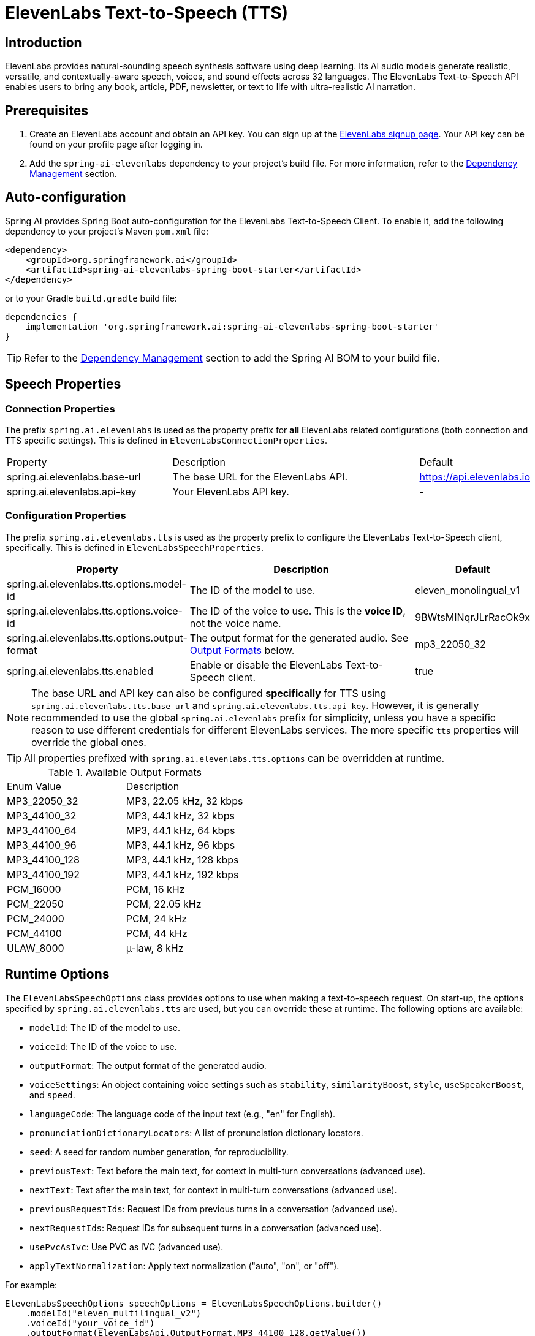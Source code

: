 = ElevenLabs Text-to-Speech (TTS)

== Introduction

ElevenLabs provides natural-sounding speech synthesis software using deep learning. Its AI audio models generate realistic, versatile, and contextually-aware speech, voices, and sound effects across 32 languages. The ElevenLabs Text-to-Speech API enables users to bring any book, article, PDF, newsletter, or text to life with ultra-realistic AI narration.

== Prerequisites

. Create an ElevenLabs account and obtain an API key.  You can sign up at the https://elevenlabs.io/sign-up[ElevenLabs signup page]. Your API key can be found on your profile page after logging in.
. Add the `spring-ai-elevenlabs` dependency to your project's build file.  For more information, refer to the xref:getting-started.adoc#dependency-management[Dependency Management] section.

== Auto-configuration

Spring AI provides Spring Boot auto-configuration for the ElevenLabs Text-to-Speech Client.
To enable it, add the following dependency to your project's Maven `pom.xml` file:

[source,xml]
----
<dependency>
    <groupId>org.springframework.ai</groupId>
    <artifactId>spring-ai-elevenlabs-spring-boot-starter</artifactId>
</dependency>
----

or to your Gradle `build.gradle` build file:

[source,groovy]
----
dependencies {
    implementation 'org.springframework.ai:spring-ai-elevenlabs-spring-boot-starter'
}
----

TIP: Refer to the xref:getting-started.adoc#dependency-management[Dependency Management] section to add the Spring AI BOM to your build file.

== Speech Properties

=== Connection Properties

The prefix `spring.ai.elevenlabs` is used as the property prefix for *all* ElevenLabs related configurations (both connection and TTS specific settings).  This is defined in `ElevenLabsConnectionProperties`.

[cols="3,5,1"]
|====
| Property | Description | Default
| spring.ai.elevenlabs.base-url | The base URL for the ElevenLabs API. | https://api.elevenlabs.io
| spring.ai.elevenlabs.api-key  | Your ElevenLabs API key.           | -
|====

=== Configuration Properties

The prefix `spring.ai.elevenlabs.tts` is used as the property prefix to configure the ElevenLabs Text-to-Speech client, specifically. This is defined in `ElevenLabsSpeechProperties`.

[cols="3,5,2"]
|====
| Property | Description | Default

| spring.ai.elevenlabs.tts.options.model-id | The ID of the model to use. | eleven_monolingual_v1
| spring.ai.elevenlabs.tts.options.voice-id | The ID of the voice to use.  This is the *voice ID*, not the voice name. | 9BWtsMINqrJLrRacOk9x
| spring.ai.elevenlabs.tts.options.output-format |  The output format for the generated audio. See xref:elevenlabs-tts.adoc#output-formats[Output Formats] below. | mp3_22050_32
| spring.ai.elevenlabs.tts.enabled | Enable or disable the ElevenLabs Text-to-Speech client. | true
|====

NOTE: The base URL and API key can also be configured *specifically* for TTS using `spring.ai.elevenlabs.tts.base-url` and `spring.ai.elevenlabs.tts.api-key`. However, it is generally recommended to use the global `spring.ai.elevenlabs` prefix for simplicity, unless you have a specific reason to use different credentials for different ElevenLabs services. The more specific `tts` properties will override the global ones.

TIP: All properties prefixed with `spring.ai.elevenlabs.tts.options` can be overridden at runtime.

[[output-formats]]
.Available Output Formats
[cols="1,1"]
|====
| Enum Value       | Description
| MP3_22050_32    | MP3, 22.05 kHz, 32 kbps
| MP3_44100_32    | MP3, 44.1 kHz, 32 kbps
| MP3_44100_64    | MP3, 44.1 kHz, 64 kbps
| MP3_44100_96    | MP3, 44.1 kHz, 96 kbps
| MP3_44100_128   | MP3, 44.1 kHz, 128 kbps
| MP3_44100_192   | MP3, 44.1 kHz, 192 kbps
| PCM_16000       | PCM, 16 kHz
| PCM_22050       | PCM, 22.05 kHz
| PCM_24000       | PCM, 24 kHz
| PCM_44100       | PCM, 44 kHz
| ULAW_8000        | µ-law, 8 kHz
|====


== Runtime Options [[speech-options]]

The `ElevenLabsSpeechOptions` class provides options to use when making a text-to-speech request.  On start-up, the options specified by `spring.ai.elevenlabs.tts` are used, but you can override these at runtime.  The following options are available:

* `modelId`: The ID of the model to use.
* `voiceId`: The ID of the voice to use.
* `outputFormat`: The output format of the generated audio.
* `voiceSettings`:  An object containing voice settings such as `stability`, `similarityBoost`, `style`, `useSpeakerBoost`, and `speed`.
* `languageCode`: The language code of the input text (e.g., "en" for English).
* `pronunciationDictionaryLocators`:  A list of pronunciation dictionary locators.
* `seed`: A seed for random number generation, for reproducibility.
* `previousText`: Text before the main text, for context in multi-turn conversations (advanced use).
* `nextText`: Text after the main text, for context in multi-turn conversations (advanced use).
* `previousRequestIds`: Request IDs from previous turns in a conversation (advanced use).
* `nextRequestIds`: Request IDs for subsequent turns in a conversation (advanced use).
* `usePvcAsIvc`:  Use PVC as IVC (advanced use).
* `applyTextNormalization`:  Apply text normalization ("auto", "on", or "off").

For example:

[source,java]
----
ElevenLabsSpeechOptions speechOptions = ElevenLabsSpeechOptions.builder()
    .modelId("eleven_multilingual_v2")
    .voiceId("your_voice_id")
    .outputFormat(ElevenLabsApi.OutputFormat.MP3_44100_128.getValue())
    .build();

TextToSpeechPrompt speechPrompt = new TextToSpeechPrompt("Hello, this is a text-to-speech example.", speechOptions);
TextToSpeechResponse response = elevenLabsSpeechModel.call(speechPrompt);
----

== Manual Configuration

Add the `spring-ai-elevenlabs` dependency to your project's Maven `pom.xml` file:

[source,xml]
----
<dependency>
    <groupId>org.springframework.ai</groupId>
    <artifactId>spring-ai-elevenlabs</artifactId>
</dependency>
----

or to your Gradle `build.gradle` build file:

[source,groovy]
----
dependencies {
    implementation 'org.springframework.ai:spring-ai-elevenlabs'
}
----

TIP: Refer to the xref:getting-started.adoc#dependency-management[Dependency Management] section to add the Spring AI BOM to your build file.

Next, create an `ElevenLabsSpeechModel`:

[source,java]
----
ElevenLabsApi elevenLabsApi = ElevenLabsApi.builder()
		.apiKey(System.getenv("ELEVEN_LABS_API_KEY"))
		.build();

ElevenLabsSpeechOptions defaultOptions = ElevenLabsSpeechOptions.builder()
		.modelId("eleven_monolingual_v1")
		.voiceId("your_voice_id")
		.outputFormat("mp3_44100_128")
		.build();

ElevenLabsSpeechModel elevenLabsSpeechModel = ElevenLabsSpeechModel.builder()
	.elevenLabsApi(elevenLabsApi)
	.defaultOptions(defaultOptions)
	.build();


TextToSpeechPrompt speechPrompt = new TextToSpeechPrompt("Hello, this is a text-to-speech example.", defaultOptions);
TextToSpeechResponse response = elevenLabsSpeechModel.call(speechPrompt);


byte[] responseAsBytes = response.getResult().get(0).getOutput();
----

== Streaming Real-time Audio

The ElevenLabs Speech API supports real-time audio streaming using chunk transfer encoding.  This allows audio playback to begin before the entire audio file is generated.

[source,java]
----
ElevenLabsApi elevenLabsApi = ElevenLabsApi.builder()
		.apiKey(System.getenv("ELEVEN_LABS_API_KEY"))
		.build();

ElevenLabsSpeechOptions defaultOptions = ElevenLabsSpeechOptions.builder()
		.modelId("eleven_monolingual_v1")
		.voiceId("your_voice_id")
		.outputFormat("mp3_44100_128")
		.build();

ElevenLabsSpeechModel elevenLabsSpeechModel = ElevenLabsSpeechModel.builder()
		.elevenLabsApi(elevenLabsApi)
		.defaultOptions(defaultOptions)
		.build();


TextToSpeechPrompt speechPrompt = new TextToSpeechPrompt("Today is a wonderful day to build something people love!", defaultOptions);

Flux<TextToSpeechResponse> responseStream = elevenLabsSpeechModel.stream(speechPrompt);

// Process the stream, e.g., play the audio chunks
responseStream.subscribe(speechResponse -> {
    byte[] audioChunk = speechResponse.getResult().get(0).getOutput();
    // Play the audioChunk
});

----

== Voices API

The ElevenLabs Voices API allows you to retrieve information about available voices, their settings, and default voice settings.

To use the Voices API, you'll need to create an instance of `ElevenLabsVoicesApi`:

[source,java]
----
ElevenLabsVoicesApi voicesApi = ElevenLabsVoicesApi.builder()
        .apiKey(System.getenv("ELEVEN_LABS_API_KEY"))
        .build();
----

You can then use the following methods:

*   `getVoices()`: Retrieves a list of all available voices.
*   `getDefaultVoiceSettings()`: Gets the default settings for voices.
*   `getVoiceSettings(String voiceId)`: Returns the settings for a specific voice.
*   `getVoice(String voiceId)`: Returns metadata about a specific voice.

Example:

[source,java]
----
// Get all voices
ResponseEntity<ElevenLabsVoicesApi.Voices> voicesResponse = voicesApi.getVoices();
List<ElevenLabsVoicesApi.Voice> voices = voicesResponse.getBody().voices();

// Get default voice settings
ResponseEntity<ElevenLabsVoicesApi.VoiceSettings> defaultSettingsResponse = voicesApi.getDefaultVoiceSettings();
ElevenLabsVoicesApi.VoiceSettings defaultSettings = defaultSettingsResponse.getBody();

// Get settings for a specific voice
ResponseEntity<ElevenLabsVoicesApi.VoiceSettings> voiceSettingsResponse = voicesApi.getVoiceSettings(voiceId);
ElevenLabsVoicesApi.VoiceSettings voiceSettings = voiceSettingsResponse.getBody();

// Get details for a specific voice
ResponseEntity<ElevenLabsVoicesApi.Voice> voiceDetailsResponse = voicesApi.getVoice(voiceId);
ElevenLabsVoicesApi.Voice voiceDetails = voiceDetailsResponse.getBody();
----